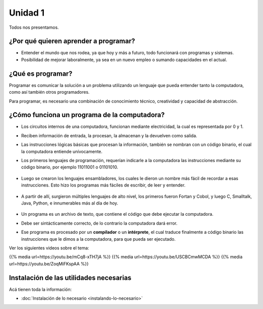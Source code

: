 .. title: 1. ¿Por qué aprender a programar?
.. slug: 1-por-que-aprender-a-programar
.. date: 2020-08-08 21:06:35 UTC-03:00
.. tags: 
.. category: 
.. link: 
.. description: 
.. type: text

Unidad 1
--------

Todos nos presentamos.

¿Por qué quieren aprender a programar?
~~~~~~~~~~~~~~~~~~~~~~~~~~~~~~~~~~~~~~~~~~~

- Entender el mundo que nos rodea, ya que hoy y más a futuro, todo funcionará con programas y sistemas.
- Posibilidad de mejorar laboralmente, ya sea en un nuevo empleo o sumando capacidades en el actual.


¿Qué es programar?
~~~~~~~~~~~~~~~~~~~~~~

Programar es comunicar la solución a un problema utilizando un lenguaje que pueda entender tanto la computadora, como así también otros programadores.

Para programar, es necesario una combinación de conocimiento técnico, creatividad y capacidad de abstracción.



¿Cómo funciona un programa de la computadora?
~~~~~~~~~~~~~~~~~~~~~~~~~~~~~~~~~~~~~~~~~~~~~~~~~~~

- Los circuitos internos de una computadora, funcionan mediante electricidad, la cual es representada por 0 y 1.
- Reciben información de entrada, la procesan, la almacenan y la devuelven como salida.
- Las instrucciones lógicas básicas que procesan la información, también se nombran con un código binario, el cual la computadora entiende unívocamente.
- Los primeros lenguajes de programación, requerían indicarle a la computadora las instrucciones mediante su código binario, por ejemplo 11011001 o 01101010.

    .. figure:: /images/binary_code.png

- Luego se crearon los lenguajes ensambladores, los cuales le dieron un nombre más fácil de recordar a esas instrucciones. Esto hizo los programas más fáciles de escribir, de leer y entender.

    .. figure:: /images/assembly.png

- A partir de allí, surgieron múltiples lenguajes de alto nivel, los primeros fueron Fortan y Cobol, y luego C, Smalltalk, Java, Python, e innumerables más al día de hoy.

    .. figure:: /images/c_code.png
    .. figure:: /images/java_code.png

- Un programa es un archivo de texto, que contiene el código que debe ejecutar la computadora.

- Debe ser sintácticamente correcto, de lo contrario la computadora dará error.

- Ese programa es procesado por un **compilador** o un **intérprete**, el cual traduce finalmente a código binario las instrucciones que le dimos a la computadora, para que pueda ser ejecutado.


Ver los siguientes videos sobre el tema:

{{% media url=https://youtu.be/mCq8-xTH7jA %}}
{{% media url=https://youtu.be/USCBCmwMCDA %}}
{{% media url=https://youtu.be/ZoqMiFKspAA %}}


Instalación de las utilidades necesarias
~~~~~~~~~~~~~~~~~~~~~~~~~~~~~~~~~~~~~~~~~~~~

Acá tienen toda la información:

* :doc:`Instalación de lo necesario <instalando-lo-necesario>`
